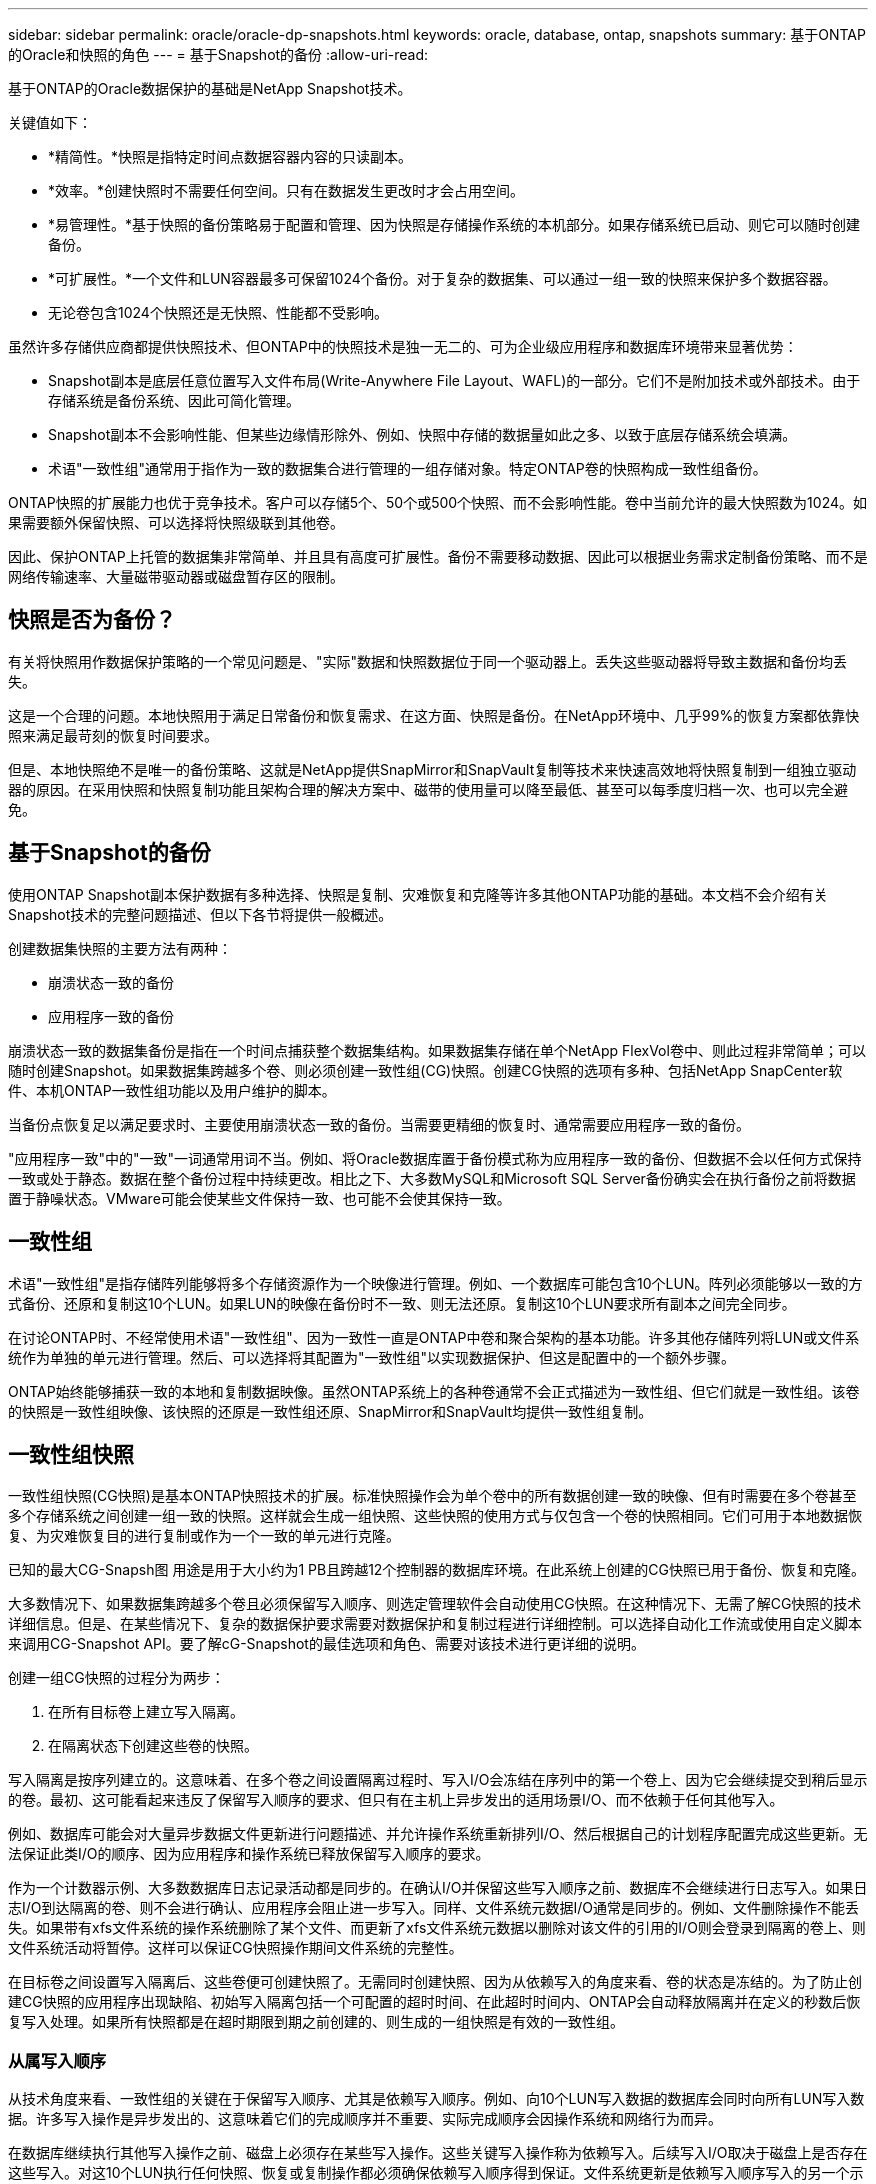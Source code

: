 ---
sidebar: sidebar 
permalink: oracle/oracle-dp-snapshots.html 
keywords: oracle, database, ontap, snapshots 
summary: 基于ONTAP的Oracle和快照的角色 
---
= 基于Snapshot的备份
:allow-uri-read: 


[role="lead"]
基于ONTAP的Oracle数据保护的基础是NetApp Snapshot技术。

关键值如下：

* *精简性。*快照是指特定时间点数据容器内容的只读副本。
* *效率。*创建快照时不需要任何空间。只有在数据发生更改时才会占用空间。
* *易管理性。*基于快照的备份策略易于配置和管理、因为快照是存储操作系统的本机部分。如果存储系统已启动、则它可以随时创建备份。
* *可扩展性。*一个文件和LUN容器最多可保留1024个备份。对于复杂的数据集、可以通过一组一致的快照来保护多个数据容器。
* 无论卷包含1024个快照还是无快照、性能都不受影响。


虽然许多存储供应商都提供快照技术、但ONTAP中的快照技术是独一无二的、可为企业级应用程序和数据库环境带来显著优势：

* Snapshot副本是底层任意位置写入文件布局(Write-Anywhere File Layout、WAFL)的一部分。它们不是附加技术或外部技术。由于存储系统是备份系统、因此可简化管理。
* Snapshot副本不会影响性能、但某些边缘情形除外、例如、快照中存储的数据量如此之多、以致于底层存储系统会填满。
* 术语"一致性组"通常用于指作为一致的数据集合进行管理的一组存储对象。特定ONTAP卷的快照构成一致性组备份。


ONTAP快照的扩展能力也优于竞争技术。客户可以存储5个、50个或500个快照、而不会影响性能。卷中当前允许的最大快照数为1024。如果需要额外保留快照、可以选择将快照级联到其他卷。

因此、保护ONTAP上托管的数据集非常简单、并且具有高度可扩展性。备份不需要移动数据、因此可以根据业务需求定制备份策略、而不是网络传输速率、大量磁带驱动器或磁盘暂存区的限制。



== 快照是否为备份？

有关将快照用作数据保护策略的一个常见问题是、"实际"数据和快照数据位于同一个驱动器上。丢失这些驱动器将导致主数据和备份均丢失。

这是一个合理的问题。本地快照用于满足日常备份和恢复需求、在这方面、快照是备份。在NetApp环境中、几乎99%的恢复方案都依靠快照来满足最苛刻的恢复时间要求。

但是、本地快照绝不是唯一的备份策略、这就是NetApp提供SnapMirror和SnapVault复制等技术来快速高效地将快照复制到一组独立驱动器的原因。在采用快照和快照复制功能且架构合理的解决方案中、磁带的使用量可以降至最低、甚至可以每季度归档一次、也可以完全避免。



== 基于Snapshot的备份

使用ONTAP Snapshot副本保护数据有多种选择、快照是复制、灾难恢复和克隆等许多其他ONTAP功能的基础。本文档不会介绍有关Snapshot技术的完整问题描述、但以下各节将提供一般概述。

创建数据集快照的主要方法有两种：

* 崩溃状态一致的备份
* 应用程序一致的备份


崩溃状态一致的数据集备份是指在一个时间点捕获整个数据集结构。如果数据集存储在单个NetApp FlexVol卷中、则此过程非常简单；可以随时创建Snapshot。如果数据集跨越多个卷、则必须创建一致性组(CG)快照。创建CG快照的选项有多种、包括NetApp SnapCenter软件、本机ONTAP一致性组功能以及用户维护的脚本。

当备份点恢复足以满足要求时、主要使用崩溃状态一致的备份。当需要更精细的恢复时、通常需要应用程序一致的备份。

"应用程序一致"中的"一致"一词通常用词不当。例如、将Oracle数据库置于备份模式称为应用程序一致的备份、但数据不会以任何方式保持一致或处于静态。数据在整个备份过程中持续更改。相比之下、大多数MySQL和Microsoft SQL Server备份确实会在执行备份之前将数据置于静噪状态。VMware可能会使某些文件保持一致、也可能不会使其保持一致。



== 一致性组

术语"一致性组"是指存储阵列能够将多个存储资源作为一个映像进行管理。例如、一个数据库可能包含10个LUN。阵列必须能够以一致的方式备份、还原和复制这10个LUN。如果LUN的映像在备份时不一致、则无法还原。复制这10个LUN要求所有副本之间完全同步。

在讨论ONTAP时、不经常使用术语"一致性组"、因为一致性一直是ONTAP中卷和聚合架构的基本功能。许多其他存储阵列将LUN或文件系统作为单独的单元进行管理。然后、可以选择将其配置为"一致性组"以实现数据保护、但这是配置中的一个额外步骤。

ONTAP始终能够捕获一致的本地和复制数据映像。虽然ONTAP系统上的各种卷通常不会正式描述为一致性组、但它们就是一致性组。该卷的快照是一致性组映像、该快照的还原是一致性组还原、SnapMirror和SnapVault均提供一致性组复制。



== 一致性组快照

一致性组快照(CG快照)是基本ONTAP快照技术的扩展。标准快照操作会为单个卷中的所有数据创建一致的映像、但有时需要在多个卷甚至多个存储系统之间创建一组一致的快照。这样就会生成一组快照、这些快照的使用方式与仅包含一个卷的快照相同。它们可用于本地数据恢复、为灾难恢复目的进行复制或作为一个一致的单元进行克隆。

已知的最大CG-Snapsh图 用途是用于大小约为1 PB且跨越12个控制器的数据库环境。在此系统上创建的CG快照已用于备份、恢复和克隆。

大多数情况下、如果数据集跨越多个卷且必须保留写入顺序、则选定管理软件会自动使用CG快照。在这种情况下、无需了解CG快照的技术详细信息。但是、在某些情况下、复杂的数据保护要求需要对数据保护和复制过程进行详细控制。可以选择自动化工作流或使用自定义脚本来调用CG-Snapshot API。要了解cG-Snapshot的最佳选项和角色、需要对该技术进行更详细的说明。

创建一组CG快照的过程分为两步：

. 在所有目标卷上建立写入隔离。
. 在隔离状态下创建这些卷的快照。


写入隔离是按序列建立的。这意味着、在多个卷之间设置隔离过程时、写入I/O会冻结在序列中的第一个卷上、因为它会继续提交到稍后显示的卷。最初、这可能看起来违反了保留写入顺序的要求、但只有在主机上异步发出的适用场景I/O、而不依赖于任何其他写入。

例如、数据库可能会对大量异步数据文件更新进行问题描述、并允许操作系统重新排列I/O、然后根据自己的计划程序配置完成这些更新。无法保证此类I/O的顺序、因为应用程序和操作系统已释放保留写入顺序的要求。

作为一个计数器示例、大多数数据库日志记录活动都是同步的。在确认I/O并保留这些写入顺序之前、数据库不会继续进行日志写入。如果日志I/O到达隔离的卷、则不会进行确认、应用程序会阻止进一步写入。同样、文件系统元数据I/O通常是同步的。例如、文件删除操作不能丢失。如果带有xfs文件系统的操作系统删除了某个文件、而更新了xfs文件系统元数据以删除对该文件的引用的I/O则会登录到隔离的卷上、则文件系统活动将暂停。这样可以保证CG快照操作期间文件系统的完整性。

在目标卷之间设置写入隔离后、这些卷便可创建快照了。无需同时创建快照、因为从依赖写入的角度来看、卷的状态是冻结的。为了防止创建CG快照的应用程序出现缺陷、初始写入隔离包括一个可配置的超时时间、在此超时时间内、ONTAP会自动释放隔离并在定义的秒数后恢复写入处理。如果所有快照都是在超时期限到期之前创建的、则生成的一组快照是有效的一致性组。



=== 从属写入顺序

从技术角度来看、一致性组的关键在于保留写入顺序、尤其是依赖写入顺序。例如、向10个LUN写入数据的数据库会同时向所有LUN写入数据。许多写入操作是异步发出的、这意味着它们的完成顺序并不重要、实际完成顺序会因操作系统和网络行为而异。

在数据库继续执行其他写入操作之前、磁盘上必须存在某些写入操作。这些关键写入操作称为依赖写入。后续写入I/O取决于磁盘上是否存在这些写入。对这10个LUN执行任何快照、恢复或复制操作都必须确保依赖写入顺序得到保证。文件系统更新是依赖写入顺序写入的另一个示例。必须保留文件系统更改的顺序、否则整个文件系统可能会损坏。



== 战略

基于快照的备份有两种主要方法：

* 崩溃状态一致的备份
* 受Snapshot保护的热备份


崩溃状态一致的数据库备份是指在一个时间点捕获整个数据库结构、包括数据文件、重做日志和控制文件。如果数据库存储在单个NetApp FlexVol卷中、则此过程非常简单；可以随时创建Snapshot。如果数据库跨越多个卷、则必须创建一致性组(CG)快照。创建CG快照的选项有多种、包括NetApp SnapCenter软件、本机ONTAP一致性组功能以及用户维护的脚本。

崩溃状态一致的Snapshot备份主要在备份点恢复已足够时使用。在某些情况下、可以应用归档日志、但在需要更精细的时间点恢复时、最好使用联机备份。

基于快照的联机备份的基本操作步骤如下所示：

. 将数据库放置在中 `backup` 模式。
. 为托管数据文件的所有卷创建快照。
. 退出 `backup` 模式。
. 运行命令 `alter system archive log current` 强制日志归档。
. 为托管归档日志的所有卷创建快照。


此操作步骤将生成一组快照、其中包含处于备份模式的数据文件以及处于备份模式时生成的关键归档日志。这是恢复数据库的两项要求。为方便起见、还应保护控制文件等文件、但唯一的绝对要求是保护数据文件和归档日志。

虽然不同的客户可能有非常不同的策略、但几乎所有这些策略最终都基于下面所述的相同原则。



== 基于Snapshot的恢复

在为Oracle数据库设计卷布局时、首先要决定是否使用基于卷的NetApp SnapRestore (VBSR)技术。

基于卷的SnapRestore可以将卷几乎即时还原到较早的时间点。由于卷上的所有数据均已还原、因此VBSR可能并不适用于所有使用情形。例如、如果整个数据库(包括数据文件、重做日志和归档日志)存储在单个卷上、而此卷通过VBSR还原、则数据会丢失、因为较新的归档日志和重做数据会被丢弃。

还原不需要VBSR。许多数据库都可以通过使用基于文件的单文件文件系统(Single File SnapRestore、SFSR)进行还原、或者只需将文件从快照复制回活动文件系统即可。

当数据库非常大或必须尽快恢复时、最好使用VBSR、而使用VBSR需要隔离数据文件。在NFS环境中、给定数据库的数据文件必须存储在未受任何其他类型文件污染的专用卷中。在SAN环境中、数据文件必须存储在专用FlexVol卷上的专用LUN中。如果使用卷管理器(包括Oracle自动存储管理[ASM])、则磁盘组还必须专用于数据文件。

通过以这种方式隔离数据文件、可以将其还原到早期状态、而不会损坏其他文件系统。



== Snapshot 预留

对于SAN环境中包含Oracle数据的每个卷、 `percent-snapshot-space` 应设置为零、因为在LUN环境中为快照预留空间没有用处。如果预留百分比设置为100、则包含LUN的卷的快照需要该卷中具有足够的可用空间(不包括快照预留)来吸收所有数据的100%周转率。如果预留百分比设置为较低的值、则所需的可用空间量相应较少、但始终不包括Snapshot预留。这意味着会浪费LUN环境中的快照预留空间。

在NFS环境中、有两种选择：

* 设置 `percent-snapshot-space` 基于预期的Snapshot空间消耗。
* 设置 `percent-snapshot-space` 将活动空间和快照空间占用情况统一置零并进行管理。


使用第一个选项时、 `percent-snapshot-space` 设置为非零值、通常约为20%。然后、此空间将对用户隐藏。但是、此值不会对利用率造成限制。如果预留百分比为20%的数据库的周转率为30%、则快照空间可能会超出预留百分比的界限并占用未预留空间。

将预留设置为20%这样的值的主要优势是、验证某些空间始终可用于快照。例如、预留为20%的1 TB卷仅允许数据库管理员(Database Administrator、DBA)存储800 GB数据。此配置可确保至少为快照占用200 GB的空间。

时间 `percent-snapshot-space` 设置为零时、卷中的所有空间均可供最终用户使用、从而提高可见性。数据库管理员必须了解、如果发现1 TB卷利用快照、则这1 TB空间将在活动数据和Snapshot周转率之间共享。

最终用户之间没有明确的首选方案一和备选方案二。



== ONTAP和第三方快照

Oracle文档ID 604683.1介绍了第三方快照支持的要求以及可用于备份和还原操作的多个选项。

第三方供应商必须保证公司的快照符合以下要求：

* 快照必须与Oracle建议的还原和恢复操作集成。
* 快照必须在快照点保持数据库崩溃状态一致。
* 系统会为快照中的每个文件保留写入顺序。


ONTAP和NetApp Oracle管理产品符合这些要求。

